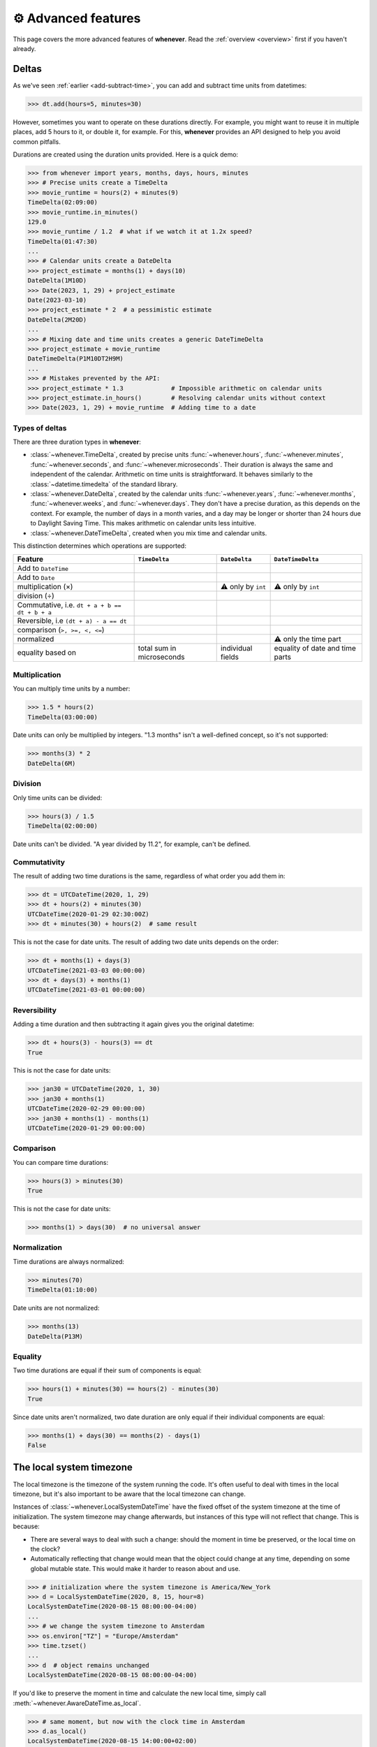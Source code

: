 .. _advanced:

⚙️ Advanced features
====================

This page covers the more advanced features of **whenever**.
Read the :ref:`overview <overview>` first if you haven't already.

.. _durations:

Deltas
------

As we've seen :ref:`earlier <add-subtract-time>`, you can add and subtract
time units from datetimes:

>>> dt.add(hours=5, minutes=30)

However, sometimes you want to operate on these durations directly.
For example, you might want to reuse it in multiple places,
add 5 hours to it, or double it, for example.
For this, **whenever** provides an API
designed to help you avoid common pitfalls.

Durations are created using the duration units provided.
Here is a quick demo:

>>> from whenever import years, months, days, hours, minutes
>>> # Precise units create a TimeDelta
>>> movie_runtime = hours(2) + minutes(9)
TimeDelta(02:09:00)
>>> movie_runtime.in_minutes()
129.0
>>> movie_runtime / 1.2  # what if we watch it at 1.2x speed?
TimeDelta(01:47:30)
...
>>> # Calendar units create a DateDelta
>>> project_estimate = months(1) + days(10)
DateDelta(1M10D)
>>> Date(2023, 1, 29) + project_estimate
Date(2023-03-10)
>>> project_estimate * 2  # a pessimistic estimate
DateDelta(2M20D)
...
>>> # Mixing date and time units creates a generic DateTimeDelta
>>> project_estimate + movie_runtime
DateTimeDelta(P1M10DT2H9M)
...
>>> # Mistakes prevented by the API:
>>> project_estimate * 1.3             # Impossible arithmetic on calendar units
>>> project_estimate.in_hours()        # Resolving calendar units without context
>>> Date(2023, 1, 29) + movie_runtime  # Adding time to a date

Types of deltas
~~~~~~~~~~~~~~~

There are three duration types in **whenever**:

-  :class:`~whenever.TimeDelta`, created by precise units
   :func:`~whenever.hours`, :func:`~whenever.minutes`, :func:`~whenever.seconds`,
   and :func:`~whenever.microseconds`.
   Their duration is always the same and independent of the calendar.
   Arithmetic on time units is straightforward.
   It behaves similarly to the :class:`~datetime.timedelta`
   of the standard library.

-  :class:`~whenever.DateDelta`, created by the calendar units
   :func:`~whenever.years`, :func:`~whenever.months`, :func:`~whenever.weeks`,
   and :func:`~whenever.days`.
   They don't have a precise duration, as this depends on the context.
   For example, the number of days in a month varies, and a day may be
   longer or shorter than 24 hours due to Daylight Saving Time.
   This makes arithmetic on calendar units less intuitive.

-  :class:`~whenever.DateTimeDelta`, created when you mix
   time and calendar units.

This distinction determines which operations are supported:

+------------------------------+-------------------+--------------------+--------------------+
| Feature                      | ``TimeDelta``     | ``DateDelta``      | ``DateTimeDelta``  |
+==============================+===================+====================+====================+
| Add to ``DateTime``          | .. centered:: ✅  | .. centered:: ✅   | .. centered:: ✅   |
+------------------------------+-------------------+--------------------+--------------------+
| Add to ``Date``              | .. centered:: ❌  | .. centered:: ✅   | .. centered:: ❌   |
+------------------------------+-------------------+--------------------+--------------------+
| multiplication (×)           | .. centered:: ✅  | ⚠️  only by        | ⚠️  only by        |
|                              |                   | ``int``            | ``int``            |
+------------------------------+-------------------+--------------------+--------------------+
| division (÷)                 | .. centered:: ✅  | .. centered:: ❌   | .. centered:: ❌   |
+------------------------------+-------------------+--------------------+--------------------+
| Commutative, i.e.            |                   |                    |                    |
| ``dt + a + b == dt + b + a`` | .. centered:: ✅  | .. centered:: ❌   | .. centered:: ❌   |
+------------------------------+-------------------+--------------------+--------------------+
| Reversible, i.e              |                   |                    |                    |
| ``(dt + a) - a == dt``       | .. centered:: ✅  | .. centered:: ❌   | .. centered:: ❌   |
+------------------------------+-------------------+--------------------+--------------------+
| comparison (``>, >=, <, <=``)| .. centered:: ✅  | .. centered:: ❌   | .. centered:: ❌   |
+------------------------------+-------------------+--------------------+--------------------+
| normalized                   | .. centered:: ✅  | .. centered:: ❌   | ⚠️ only the time   |
|                              |                   |                    | part               |
+------------------------------+-------------------+--------------------+--------------------+
| equality based on            | total sum in      | individual         | equality of date   |
|                              | microseconds      | fields             | and time parts     |
+------------------------------+-------------------+--------------------+--------------------+

Multiplication
~~~~~~~~~~~~~~

You can multiply time units by a number:

>>> 1.5 * hours(2)
TimeDelta(03:00:00)

Date units can only be multiplied by integers.
"1.3 months" isn't a well-defined concept, so it's not supported:

>>> months(3) * 2
DateDelta(6M)

Division
~~~~~~~~

Only time units can be divided:

>>> hours(3) / 1.5
TimeDelta(02:00:00)

Date units can't be divided. "A year divided by 11.2", for example, can't be defined.

Commutativity
~~~~~~~~~~~~~

The result of adding two time durations is the same, regardless of what order you add them in:

>>> dt = UTCDateTime(2020, 1, 29)
>>> dt + hours(2) + minutes(30)
UTCDateTime(2020-01-29 02:30:00Z)
>>> dt + minutes(30) + hours(2)  # same result

This is not the case for date units. The result of adding two date units depends on the order:

>>> dt + months(1) + days(3)
UTCDateTime(2021-03-03 00:00:00)
>>> dt + days(3) + months(1)
UTCDateTime(2021-03-01 00:00:00)

Reversibility
~~~~~~~~~~~~~

Adding a time duration and then subtracting it again gives you the original datetime:

>>> dt + hours(3) - hours(3) == dt
True

This is not the case for date units:

>>> jan30 = UTCDateTime(2020, 1, 30)
>>> jan30 + months(1)
UTCDateTime(2020-02-29 00:00:00)
>>> jan30 + months(1) - months(1)
UTCDateTime(2020-01-29 00:00:00)

Comparison
~~~~~~~~~~

You can compare time durations:

>>> hours(3) > minutes(30)
True

This is not the case for date units:

>>> months(1) > days(30)  # no universal answer

Normalization
~~~~~~~~~~~~~

Time durations are always normalized:

>>> minutes(70)
TimeDelta(01:10:00)

Date units are not normalized:

>>> months(13)
DateDelta(P13M)

Equality
~~~~~~~~

Two time durations are equal if their sum of components is equal:

>>> hours(1) + minutes(30) == hours(2) - minutes(30)
True

Since date units aren't normalized, two date duration are only
equal if their individual components are equal:

>>> months(1) + days(30) == months(2) - days(1)
False


.. _localtime:

The local system timezone
-------------------------

The local timezone is the timezone of the system running the code.
It's often useful to deal with times in the local timezone, but it's also
important to be aware that the local timezone can change.

Instances of :class:`~whenever.LocalSystemDateTime` have the fixed offset
of the system timezone at the time of initialization.
The system timezone may change afterwards,
but instances of this type will not reflect that change.
This is because:

- There are several ways to deal with such a change:
  should the moment in time be preserved, or the local time on the clock?
- Automatically reflecting that change would mean that the object could
  change at any time, depending on some global mutable state.
  This would make it harder to reason about and use.

>>> # initialization where the system timezone is America/New_York
>>> d = LocalSystemDateTime(2020, 8, 15, hour=8)
LocalSystemDateTime(2020-08-15 08:00:00-04:00)
...
>>> # we change the system timezone to Amsterdam
>>> os.environ["TZ"] = "Europe/Amsterdam"
>>> time.tzset()
...
>>> d  # object remains unchanged
LocalSystemDateTime(2020-08-15 08:00:00-04:00)

If you'd like to preserve the moment in time
and calculate the new local time, simply call
:meth:`~whenever.AwareDateTime.as_local`.

>>> # same moment, but now with the clock time in Amsterdam
>>> d.as_local()
LocalSystemDateTime(2020-08-15 14:00:00+02:00)

On the other hand, if you'd like to preserve the local time on the clock
and calculate the corresponding moment in time:

>>> # take the wall clock time...
>>> wall_clock = d.naive()
NaiveDateTime(2020-08-15 08:00:00)
>>> # ...and assume the system timezone (Amsterdam)
>>> wall_clock.assume_local()
LocalSystemDateTime(2020-08-15 08:00:00+02:00)

.. seealso::

   :ref:`Why does LocalSystemDateTime exist? <faq-why-local>`
